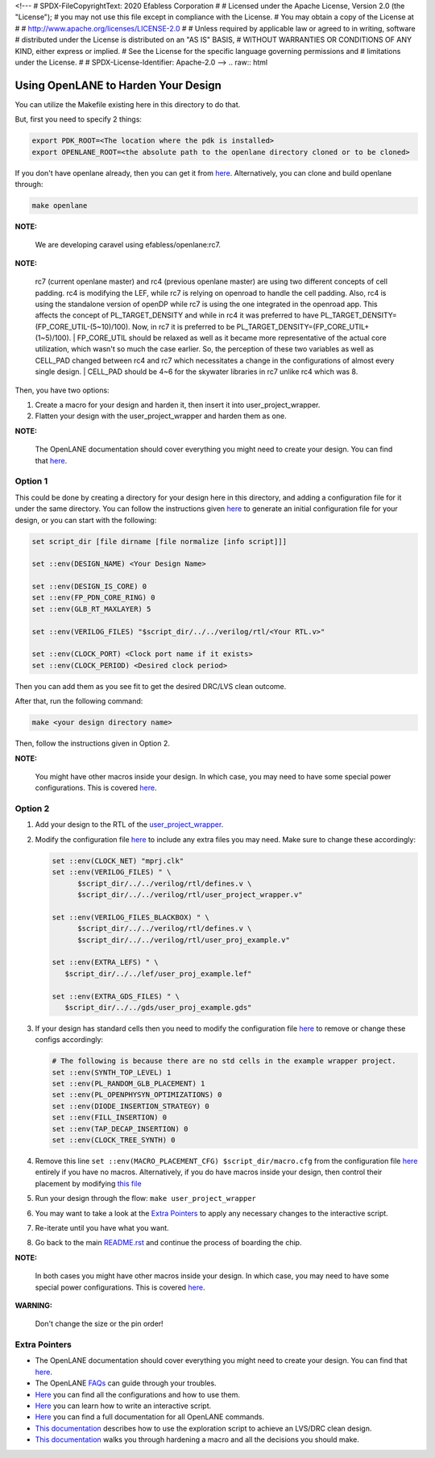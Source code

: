 <!---
# SPDX-FileCopyrightText: 2020 Efabless Corporation
#
# Licensed under the Apache License, Version 2.0 (the "License");
# you may not use this file except in compliance with the License.
# You may obtain a copy of the License at
#
#      http://www.apache.org/licenses/LICENSE-2.0
#
# Unless required by applicable law or agreed to in writing, software
# distributed under the License is distributed on an "AS IS" BASIS,
# WITHOUT WARRANTIES OR CONDITIONS OF ANY KIND, either express or implied.
# See the License for the specific language governing permissions and
# limitations under the License.
#
# SPDX-License-Identifier: Apache-2.0
-->
.. raw:: html

.. raw:: html

   <!---
   # SPDX-FileCopyrightText: 2020 Efabless Corporation
   #
   # Licensed under the Apache License, Version 2.0 (the "License");
   # you may not use this file except in compliance with the License.
   # You may obtain a copy of the License at
   #
   #      http://www.apache.org/licenses/LICENSE-2.0
   #
   # Unless required by applicable law or agreed to in writing, software
   # distributed under the License is distributed on an "AS IS" BASIS,
   # WITHOUT WARRANTIES OR CONDITIONS OF ANY KIND, either express or implied.
   # See the License for the specific language governing permissions and
   # limitations under the License.
   #
   # SPDX-License-Identifier: Apache-2.0
   -->

.. _carave-with-openlane:

Using OpenLANE to Harden Your Design
====================================

You can utilize the Makefile existing here in this directory to do that.

But, first you need to specify 2 things:

.. code:: bash

    export PDK_ROOT=<The location where the pdk is installed>
    export OPENLANE_ROOT=<the absolute path to the openlane directory cloned or to be cloned>

If you don't have openlane already, then you can get it from
`here <https://github.com/efabless/openlane>`__. Alternatively, you can
clone and build openlane through:

.. code:: bash

        make openlane

**NOTE:**

      We are developing caravel using efabless/openlane:rc7.

**NOTE:**

      rc7 (current openlane master) and rc4 (previous openlane
      master) are using two different concepts of cell padding. rc4 is
      modifying the LEF, while rc7 is relying on openroad to handle the cell
      padding. Also, rc4 is using the standalone version of openDP while rc7
      is using the one integrated in the openroad app. This affects the
      concept of PL\_TARGET\_DENSITY and while in rc4 it was preferred to have
      PL\_TARGET\_DENSITY=(FP\_CORE\_UTIL-(5\~10)/100). Now, in rc7 it is
      preferred to be PL\_TARGET\_DENSITY=(FP\_CORE\_UTIL+(1\~5)/100).
      | FP\_CORE\_UTIL should be relaxed as well as it became more
      representative of the actual core utilization, which wasn't so much the
      case earlier. So, the perception of these two variables as well as
      CELL\_PAD changed between rc4 and rc7 which necessitates a change in the
      configurations of almost every single design.
      | CELL\_PAD should be 4\~6 for the skywater libraries in rc7 unlike rc4
      which was 8.

Then, you have two options:

#. Create a macro for your design and harden it, then insert it into
   user\_project\_wrapper.

#. Flatten your design with the user\_project\_wrapper and harden them
   as one.

**NOTE:**

      The OpenLANE documentation should cover everything you might
      need to create your design. You can find that
      `here <https://openlane.readthedocs.io/en/latest/>`__.

Option 1
--------

This could be done by creating a directory for your design here in this
directory, and adding a configuration file for it under the same
directory. You can follow the instructions given
`here <https://openlane.readthedocs.io/en/latest/#adding-a-design>`__ to
generate an initial configuration file for your design, or you can start
with the following:

.. code:: tcl

    set script_dir [file dirname [file normalize [info script]]]

    set ::env(DESIGN_NAME) <Your Design Name>

    set ::env(DESIGN_IS_CORE) 0
    set ::env(FP_PDN_CORE_RING) 0
    set ::env(GLB_RT_MAXLAYER) 5

    set ::env(VERILOG_FILES) "$script_dir/../../verilog/rtl/<Your RTL.v>"

    set ::env(CLOCK_PORT) <Clock port name if it exists>
    set ::env(CLOCK_PERIOD) <Desired clock period>

Then you can add them as you see fit to get the desired DRC/LVS clean
outcome.

After that, run the following command:

.. code:: bash

    make <your design directory name>

Then, follow the instructions given in Option 2.

**NOTE:**

      You might have other macros inside your design. In which case,
      you may need to have some special power configurations. This is covered
      `here <https://openlane.readthedocs.io/en/latest/docs/source/hardening_macros.html#power-grid-pdn>`__.

Option 2
--------

#. Add your design to the RTL of the
   `user\_project\_wrapper <../verilog/rtl/user_project_wrapper.v>`__.

#. Modify the configuration file `here <./user_project_wrapper/config.tcl>`__ to include any extra
   files you may need. Make sure to change these accordingly:

   .. code:: tcl

      set ::env(CLOCK_NET) "mprj.clk"
      set ::env(VERILOG_FILES) " \
            $script_dir/../../verilog/rtl/defines.v \
            $script_dir/../../verilog/rtl/user_project_wrapper.v"

      set ::env(VERILOG_FILES_BLACKBOX) " \
            $script_dir/../../verilog/rtl/defines.v \
            $script_dir/../../verilog/rtl/user_proj_example.v"

      set ::env(EXTRA_LEFS) " \
         $script_dir/../../lef/user_proj_example.lef"

      set ::env(EXTRA_GDS_FILES) " \
         $script_dir/../../gds/user_proj_example.gds"


#. If your design has standard cells then you need to modify the
   configuration file `here <./user_project_wrapper/config.tcl>`__ to
   remove or change these configs accordingly:

   .. code:: tcl

       # The following is because there are no std cells in the example wrapper project.
       set ::env(SYNTH_TOP_LEVEL) 1
       set ::env(PL_RANDOM_GLB_PLACEMENT) 1
       set ::env(PL_OPENPHYSYN_OPTIMIZATIONS) 0
       set ::env(DIODE_INSERTION_STRATEGY) 0
       set ::env(FILL_INSERTION) 0
       set ::env(TAP_DECAP_INSERTION) 0
       set ::env(CLOCK_TREE_SYNTH) 0

#. Remove this line
   ``set ::env(MACRO_PLACEMENT_CFG) $script_dir/macro.cfg`` from the
   configuration file `here <./user_project_wrapper/config.tcl>`__
   entirely if you have no macros. Alternatively, if you do have macros
   inside your design, then control their placement by modifying `this
   file <./user_project_wrapper/macro.cfg>`__

#. Run your design through the flow: ``make user_project_wrapper``

#. You may want to take a look at the `Extra
   Pointers <#extra-pointers>`__ to apply any necessary changes to the
   interactive script.

#. Re-iterate until you have what you want.

#. Go back to the main `README.rst <../README.rst>`__ and continue the
   process of boarding the chip.

**NOTE:**

    In both cases you might have other macros inside your design.
    In which case, you may need to have some special power configurations.
    This is covered `here <https://openlane.readthedocs.io/en/latest/docs/source/hardening_macros.html#power-grid-pdn>`__.

**WARNING:**

    Don't change the size or the pin order!


Extra Pointers
--------------

-  The OpenLANE documentation should cover everything you might need to
   create your design. You can find that
   `here <https://openlane.readthedocs.io/en/latest/>`__.
-  The OpenLANE `FAQs <https://github.com/efabless/openlane/wiki>`__ can
   guide through your troubles.
-  `Here <https://openlane.readthedocs.io/en/latest/configuration/README.html>`__
   you can find all the configurations and how to use them.
-  `Here <https://openlane.readthedocs.io/en/latest/docs/source/advanced_readme.html>`__
   you can learn how to write an interactive script.
-  `Here <https://openlane.readthedocs.io/en/latest/docs/source/OpenLANE_commands.html>`__
   you can find a full documentation for all OpenLANE commands.
-  `This
   documentation <https://openlane.readthedocs.io/en/latest/regression_results/README.html>`__
   describes how to use the exploration script to achieve an LVS/DRC
   clean design.
-  `This
   documentation <https://openlane.readthedocs.io/en/latest/docs/source/hardening_macros.html>`__
   walks you through hardening a macro and all the decisions you should
   make.

